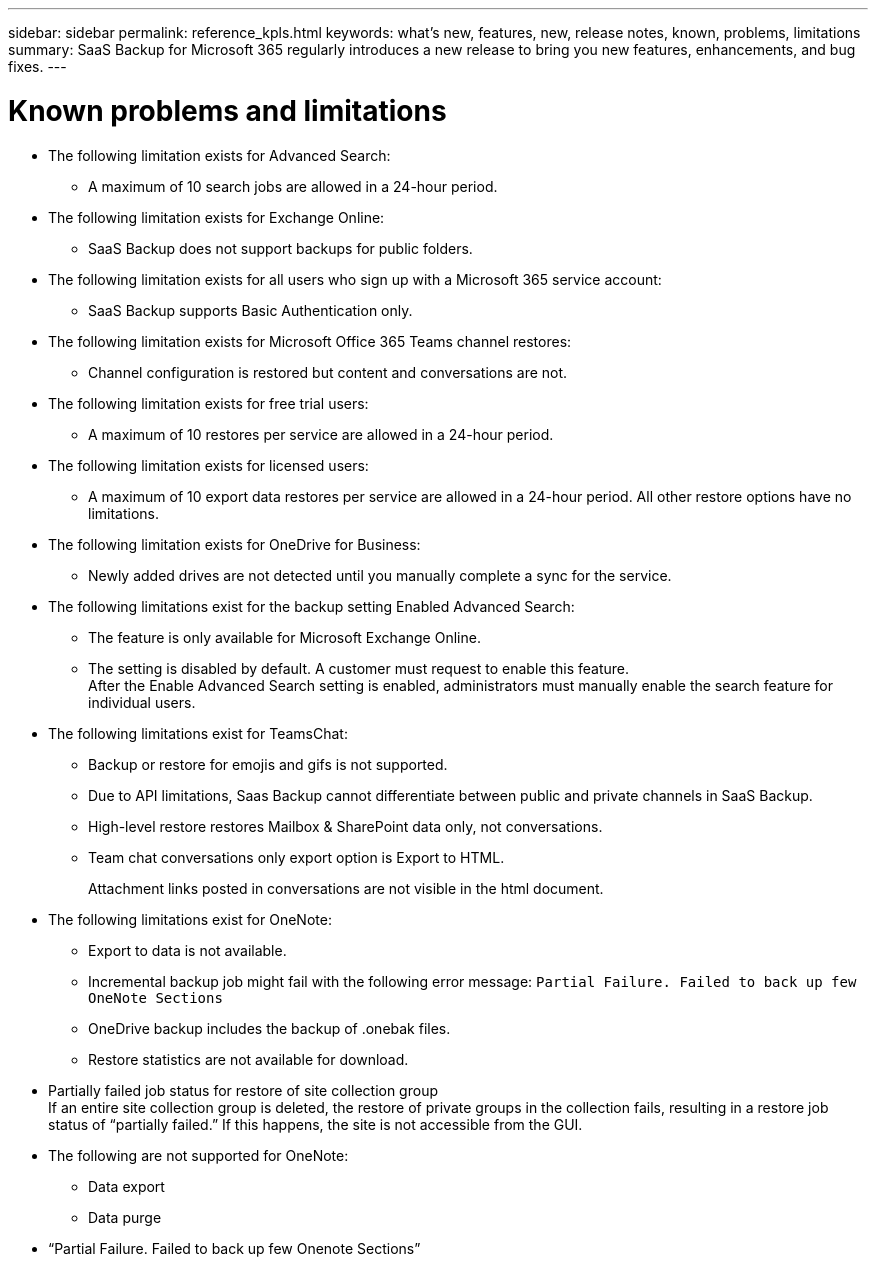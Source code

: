 ---
sidebar: sidebar
permalink: reference_kpls.html
keywords: what's new, features, new, release notes, known, problems, limitations
summary: SaaS Backup for Microsoft 365 regularly introduces a new release to bring you new features, enhancements, and bug fixes.
---

= Known problems and limitations
:hardbreaks:
:nofooter:
:icons: font
:linkattrs:
:imagesdir: ./media/

* The following limitation exists for Advanced Search:
** A maximum of 10 search jobs are allowed in a 24-hour period.

* The following limitation exists for Exchange Online:
** SaaS Backup does not support backups for public folders.

* The following limitation exists for all users who sign up with a Microsoft 365 service account:
** SaaS Backup supports Basic Authentication only.

* The following limitation exists for Microsoft Office 365 Teams channel restores:
** Channel configuration is restored but content and conversations are not.

* The following limitation exists for free trial users:
** A maximum of 10 restores per service are allowed in a 24-hour period.

* The following limitation exists for licensed users:
** A maximum of 10 export data restores per service are allowed in a 24-hour period. All other restore options have no limitations.

* The following limitation exists for OneDrive for Business:
** Newly added drives are not detected until you manually complete a sync for the service.

* The following limitations exist for the backup setting Enabled Advanced Search:
** The feature is only available for Microsoft Exchange Online.
** The setting is disabled by default. A customer must request to enable this feature.
After the Enable Advanced Search setting is enabled, administrators must manually enable the search feature for individual users.

* The following limitations exist for TeamsChat:
** Backup or restore for emojis and gifs is not supported.
** Due to API limitations, Saas Backup cannot differentiate between public and private channels in SaaS Backup.
** High-level restore restores Mailbox & SharePoint data only, not conversations.
** Team chat conversations only export option is Export to HTML.
+
Attachment links posted in conversations are not visible in the html document.

* The following limitations exist for OneNote:
** Export to data is not available.
** Incremental backup job might fail with the following error message:  `Partial Failure.  Failed to back up few OneNote Sections`
** OneDrive backup includes the backup of .onebak files.
** Restore statistics are not available for download.
* Partially failed job status for restore of site collection group
  If an entire site collection group is deleted, the restore of private groups in the collection fails, resulting in a restore job status of “partially failed.”  If this happens, the site is not accessible from the GUI.
* The following are not supported for OneNote:
** Data export
** Data purge
* “Partial Failure. Failed to back up few Onenote Sections”
